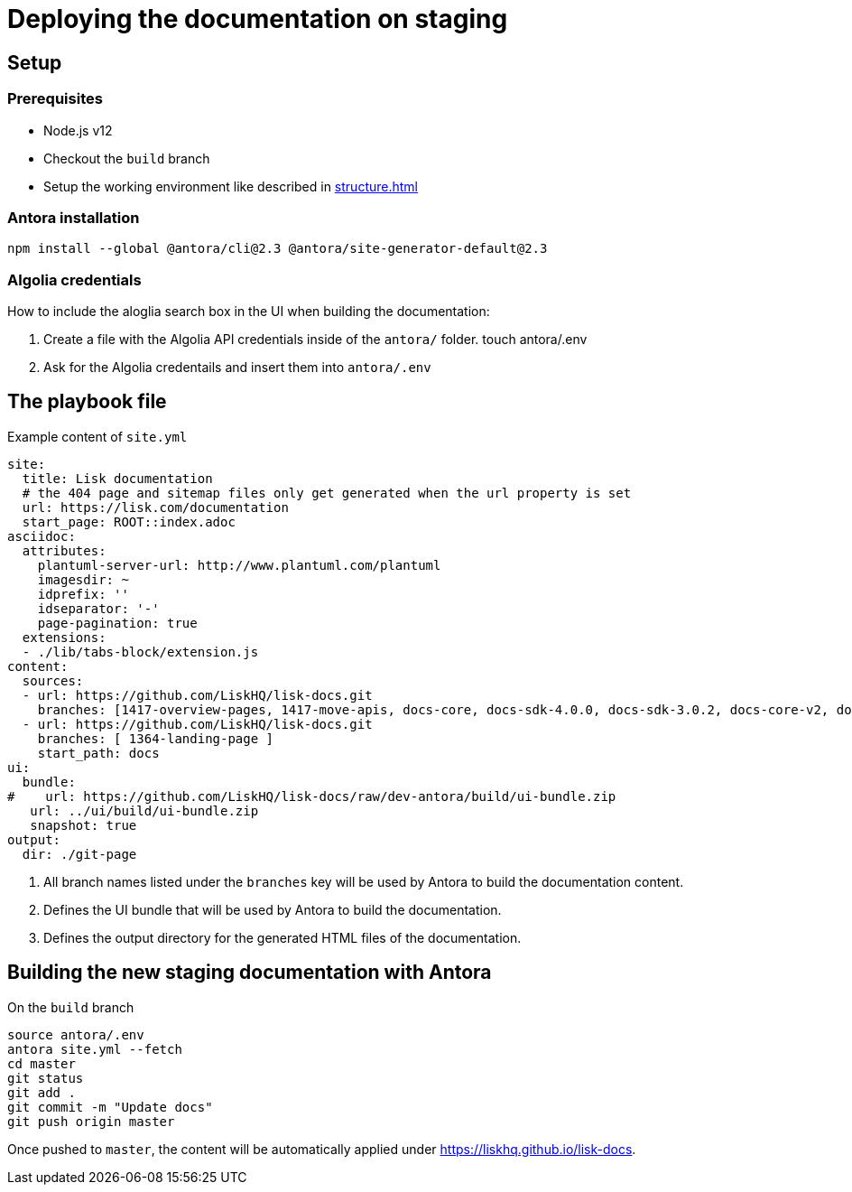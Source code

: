 = Deploying the documentation on staging
// External URLs
:url_docs_staging: https://liskhq.github.io/lisk-docs
// Project URLs
:url_structure: structure.adoc

== Setup

=== Prerequisites

- Node.js v12
- Checkout the `build` branch
- Setup the working environment like described in xref:{url_structure}[]

=== Antora installation

 npm install --global @antora/cli@2.3 @antora/site-generator-default@2.3

=== Algolia credentials

How to include the aloglia search box in the UI when building the documentation:

. Create a file with the Algolia API credentials inside of the `antora/` folder.
 touch antora/.env
. Ask for the Algolia credentails and insert them into `antora/.env`

== The playbook file

.Example content of `site.yml`
[source,yaml]
----
site:
  title: Lisk documentation
  # the 404 page and sitemap files only get generated when the url property is set
  url: https://lisk.com/documentation
  start_page: ROOT::index.adoc
asciidoc:
  attributes:
    plantuml-server-url: http://www.plantuml.com/plantuml
    imagesdir: ~
    idprefix: ''
    idseparator: '-'
    page-pagination: true
  extensions:
  - ./lib/tabs-block/extension.js
content:
  sources:
  - url: https://github.com/LiskHQ/lisk-docs.git
    branches: [1417-overview-pages, 1417-move-apis, docs-core, docs-sdk-4.0.0, docs-sdk-3.0.2, docs-core-v2, docs-manual]
  - url: https://github.com/LiskHQ/lisk-docs.git
    branches: [ 1364-landing-page ]
    start_path: docs
ui:
  bundle:
#    url: https://github.com/LiskHQ/lisk-docs/raw/dev-antora/build/ui-bundle.zip
   url: ../ui/build/ui-bundle.zip
   snapshot: true
output:
  dir: ./git-page


----

<1> All branch names listed under the `branches` key will be used by Antora to build the documentation content.
<2> Defines the UI bundle that will be used by Antora to build the documentation.
<3> Defines the output directory for the generated HTML files of the documentation.

== Building the new staging documentation with Antora

.On the `build` branch
[source,bash]
----
source antora/.env
antora site.yml --fetch
cd master
git status
git add .
git commit -m "Update docs"
git push origin master
----

Once pushed to `master`, the content will be automatically applied under {url_docs_staging}.
